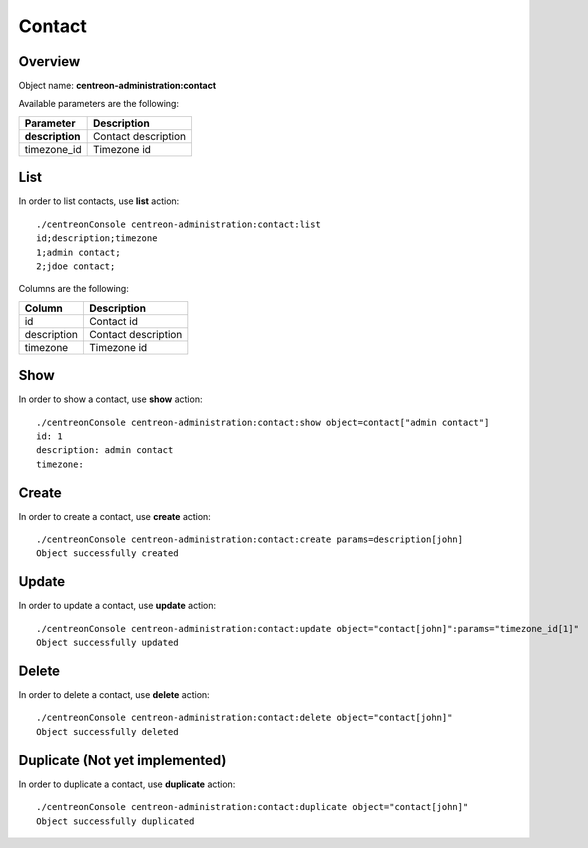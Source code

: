 Contact
=======

Overview
--------

Object name: **centreon-administration:contact**

Available parameters are the following:

================== =========================
Parameter          Description
================== =========================
**description**    Contact description

timezone_id        Timezone id
================== =========================

List
----

In order to list contacts, use **list** action::

  ./centreonConsole centreon-administration:contact:list
  id;description;timezone
  1;admin contact;
  2;jdoe contact;

Columns are the following:

==================== ====================
Column               Description
==================== ====================
id                   Contact id

description          Contact description

timezone             Timezone id
==================== ====================

Show
----

In order to show a contact, use **show** action::

  ./centreonConsole centreon-administration:contact:show object=contact["admin contact"]
  id: 1
  description: admin contact
  timezone:

Create
------

In order to create a contact, use **create** action::

  ./centreonConsole centreon-administration:contact:create params=description[john]
  Object successfully created

Update
------

In order to update a contact, use **update** action::

  ./centreonConsole centreon-administration:contact:update object="contact[john]":params="timezone_id[1]"
  Object successfully updated

Delete
------

In order to delete a contact, use **delete** action::

  ./centreonConsole centreon-administration:contact:delete object="contact[john]"
  Object successfully deleted

Duplicate (Not yet implemented)
-------------------------------

In order to duplicate a contact, use **duplicate** action::

  ./centreonConsole centreon-administration:contact:duplicate object="contact[john]"
  Object successfully duplicated

